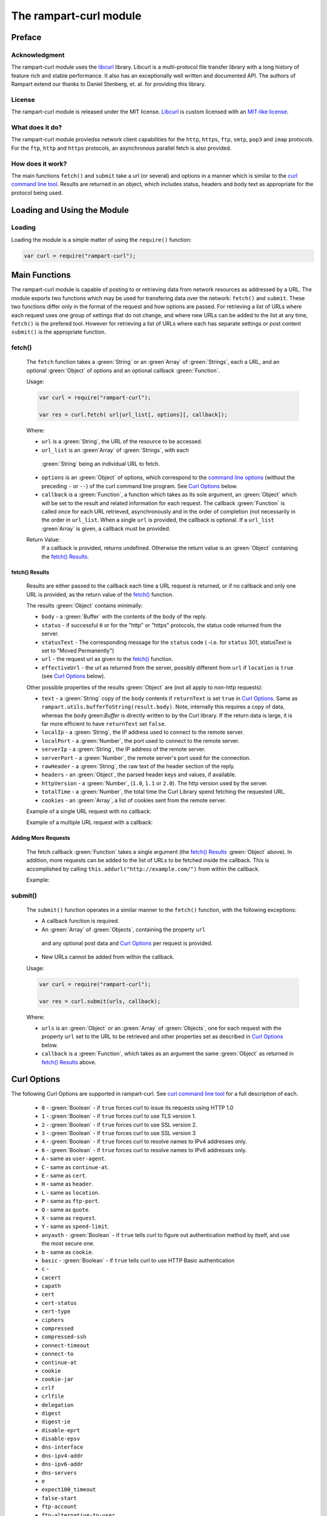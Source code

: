The rampart-curl module
==============================

Preface
-------

Acknowledgment
~~~~~~~~~~~~~~

The rampart-curl module uses the `libcurl <https://curl.se/libcurl/>`_
library.  Libcurl is a multi-protocol file transfer library with a long
history of feature rich and stable performance.  It also has an exceptionally
well written and documented API.  The authors of Rampart extend our thanks
to  Daniel Stenberg, et. al. for providing this library.


License
~~~~~~~

The rampart-curl module is released under the MIT license.  
`Libcurl <https://curl.se/libcurl/>`_ is custom licensed with an 
`MIT-like license <https://curl.se/docs/copyright.html>`_.

What does it do?
~~~~~~~~~~~~~~~~

The rampart-curl module proviedss network client capabilities for the
``http``, ``https``, ``ftp``, ``smtp``, ``pop3`` and ``imap`` protocols. 
For the ``ftp``, ``http`` and ``https`` protocols, an asynchronous parallel fetch is
also provided.


How does it work?
~~~~~~~~~~~~~~~~~

The main functions ``fetch()`` and ``submit`` take a url (or several) and options in a
manner which is similar to the 
`curl command line tool <https://linux.die.net/man/1/curl>`_.  Results are
returned in an object, which includes status, headers and body text as
appropriate for the protocol being used.

Loading and Using the Module
----------------------------

Loading
~~~~~~~

Loading the module is a simple matter of using the ``require()`` function:

.. code-block:: javascript

    var curl = require("rampart-curl");



Main Functions
--------------

The rampart-curl module is capable of posting to or retrieving data from
network resources as addressed by a URL.  The module exports two functions
which may be used for transfering data over the network: ``fetch()`` and
``submit``.  These two functions differ only in the format of the request
and how options are passed.  For retrieving a list of URLs where each
request uses one group of settings that do not change, and where new URLs
can be added to the list at any time, ``fetch()`` is the prefered tool. 
However for retrieving a list of URLs where each has separate settings or
post content ``submit()`` is the appropriate function.

fetch()
~~~~~~~

    The ``fetch`` function takes a :green:`String` or an :green`Array` of
    :green:`Strings`, each a URL, and an optional :green:`Object` of options and an
    optional callback :green:`Function`. 
    
    Usage:

    .. code-block:: javascript
    
        var curl = require("rampart-curl");
        
        var res = curl.fetch( url|url_list[, options][, callback]); 

    Where:
    
    * ``url`` is a :green:`String`, the URL of the resource to be accessed.
    
    *  ``url_list`` is an :green`Array` of :green:`Strings`, with each
      :green:`String` being an individual URL to fetch.

    *  ``options`` is an :green:`Object` of options, which correspond to the 
       `command line options <https://linux.die.net/man/1/curl>`_  (without
       the preceding ``-`` or ``--``) of the curl command line program.
       See `Curl Options`_ below.

    *  ``callback`` is a :green:`Function`, a function which takes as its
       sole argument, an :green:`Object` which will be set to the result and
       related information for each request.  The callback :green:`Function`
       is called once for each URL retrieved, asynchronously and in the
       order of completion (not necessarily in the order in ``url_list``.
       When a single ``url`` is provided, the callback is optional.  If a
       ``url_list`` :green`Array` is given, a callback must be provided.

    Return Value:
        If a callback is provided, returns undefined.  Otherwise the return
        value is an :green:`Object` containing the `fetch() Results`_.

fetch() Results
"""""""""""""""

    Results are either passed to the callback each time a URL request is
    returned, or if no callback and only one URL is provided, as the return
    value of the `fetch()`_ function.
    
    The results :green:`Object` contains minimally:
    
    * ``body`` - a :green:`Buffer` with the contents of the body of the
      reply.

    * ``status`` - if successful ``0`` or for the "http" or "https"
      protocols, the status code returned from the server.
      
    * ``statusText`` - The corresponding message for the ``status`` code (
      -i.e. for ``status`` 301, statusText is set to "Moved Permanently")
       
    * ``url`` - the request url as given to the `fetch()`_ function.

    * ``effectiveUrl`` - the url as returned from the server, possibly
      different from ``url`` if ``location`` is ``true`` (see 
      `Curl Options`_ below).

    Other possible properties of the results :green:`Object` are (not all
    apply to non-http requests):
    
    * ``text`` - a :green:`String` copy of the ``body`` contents if
      ``returnText`` is set ``true`` in `Curl Options`_.  Same as
      ``rampart.utils.bufferToString(result.body)``.  Note, internally this
      requires a copy of data, whereas the ``body`` green:`Buffer` is directly
      written to by the Curl library.  If the return data is large, it is
      far more efficient to have ``returnText`` set ``false``.

    * ``localIp`` - a :green:`String`, the IP address used to connect to the remote server.
    
    * ``localPort`` - a :green:`Number`, the port used to connect to the remote server.
    
    * ``serverIp`` - a :green:`String`, the IP address of the remote server.
    
    * ``serverPort`` -  a :green:`Number`, the remote server's port used for the connection.
    
    * ``rawHeader`` - a :green:`String`, the raw text of the header section of the reply.
    
    * ``headers`` - an :green:`Object`, the parsed header keys and values,
      if available.

    * ``httpVersion`` - a :green:`Number`, (``1.0``, ``1.1`` or ``2.0``).
      The http version used by the server.

    * ``totalTime`` - a :green:`Number`, the total time the Curl Library spend fetching the
      requested URL.

    * ``cookies`` - an :green:`Array`, a list of cookies sent from the
      remote server.

    Example of a single URL request with no callback:
    
    Example of a multiple URL request with a callback:


Adding More Requests
""""""""""""""""""""

    The fetch callback :green:`Function` takes a single argument (the
    `fetch() Results`_ :green:`Object` above).  In addition, more requests
    can be added to the list of URLs to be fetched inside the callback. This
    is accomplished by calling ``this.addurl("http://example.com/")`` from
    within the callback.
    
    Example:


submit()
~~~~~~~~

    The ``submit()`` function operates in a similar manner to the ``fetch()``
    function, with the following exceptions:
   
    * A callback function is required.
   
    * An :green:`Array` of :green:`Objects`, containing the property ``url``
     and any optional post data and `Curl Options`_ per request is provided.

    * New URLs cannot be added from within the callback.

    Usage:
   
    .. code-block:: javascript
    
        var curl = require("rampart-curl");

        var res = curl.submit(urls, callback); 

    Where:
    
    * ``urls`` is an :green:`Object` or an :green:`Array` of
      :green:`Objects`, one for each request with the property ``url`` set
      to the URL to be retrieved and other properties set as described in
      `Curl Options`_ below.

    * ``callback`` is a :green:`Function`, which takes as an argument the
      same :green:`Object` as returned in `fetch() Results`_ above.

Curl Options
------------

The following Curl Options are supported in rampart-curl. See 
`curl command line tool <https://linux.die.net/man/1/curl>`_
for a full description of each.

    * ``0`` - :green:`Boolean` - if ``true`` forces curl to issue its requests using HTTP 1.0
    * ``1`` - :green:`Boolean` - if ``true`` forces curl to use TLS version 1.
    * ``2`` - :green:`Boolean` - if ``true`` forces curl to use SSL version 2.
    * ``3`` - :green:`Boolean` - if ``true`` forces curl to use SSL version 3
    * ``4`` - :green:`Boolean` - if ``true`` forces curl to resolve names to IPv4 addresses only.
    * ``6`` - :green:`Boolean` - if ``true`` forces curl to resolve names to IPv6 addresses only.
    * ``A`` - same as ``user-agent``.
    * ``C`` - same as ``continue-at``.
    * ``E`` - same as ``cert``.
    * ``H`` - same as ``header``.
    * ``L`` - same as ``location``.
    * ``P`` - same as ``ftp-port``.
    * ``Q`` - same as ``quote``.
    * ``X`` - same as ``request``.
    * ``Y`` - same as ``speed-limit``.
    * ``anyauth`` - :green:`Boolean` - if ``true`` tells curl to figure out authentication method by itself, and use the most secure one.
    * ``b`` - same as ``cookie``.
    * ``basic`` - :green:`Boolean` - if ``true`` tells curl to use HTTP Basic authentication
    * ``c`` - 
    * ``cacert``
    * ``capath``
    * ``cert``
    * ``cert-status``
    * ``cert-type``
    * ``ciphers``
    * ``compressed``
    * ``compressed-ssh``
    * ``connect-timeout``
    * ``connect-to``
    * ``continue-at``
    * ``cookie``
    * ``cookie-jar``
    * ``crlf``
    * ``crlfile``
    * ``delegation``
    * ``digest``
    * ``digest-ie``
    * ``disable-eprt``
    * ``disable-epsv``
    * ``dns-interface``
    * ``dns-ipv4-addr``
    * ``dns-ipv6-addr``
    * ``dns-servers``
    * ``e``
    * ``expect100_timeout``
    * ``false-start``
    * ``ftp-account``
    * ``ftp-alternative-to-user``
    * ``ftp-create-dirs``
    * ``ftp-method``
    * ``ftp-port``
    * ``ftp-pret``
    * ``ftp-skip-pasv-ip``
    * ``ftp-ssl-ccc``
    * ``ftp-ssl-ccc-mode``
    * ``get``
    * ``header``
    * ``headers``
    * ``hostpubmd5``
    * ``http-any``
    * ``http1.0``
    * ``http1.0``
    * ``http1.1``
    * ``http2``
    * ``http2-prior-knowledge``
    * ``ignore-content-length``
    * ``insecure``
    * ``interface``
    * ``ipv4``
    * ``ipv6``
    * ``j``
    * ``junk-session-cookies``
    * ``k``
    * ``keepalive-time``
    * ``key``
    * ``key-type``
    * ``krb``
    * ``l``
    * ``limit-rate``
    * ``list-only``
    * ``local-port``
    * ``location``
    * ``location-trusted``
    * ``login-options``
    * ``m``
    * ``mail-auth``
    * ``mail-from``
    * ``mail-msg``
    * ``mail-rcpt``
    * ``max-filesize``
    * ``max-redirs``
    * ``max-time``
    * ``n``
    * ``negotiate``
    * ``netrc``
    * ``netrc-file``
    * ``netrc-optional``
    * ``no-alpn``
    * ``no-keepalive``
    * ``no-npn``
    * ``no-sessionid``
    * ``noproxy``
    * ``ntlm``
    * ``ntlm-wb``
    * ``pass``
    * ``path-as-is``
    * ``pinnedpubkey``
    * ``post``
    * ``post301``
    * ``post302``
    * ``post303``
    * ``postbin``
    * ``postform``
    * ``postredir``
    * ``preproxy``
    * ``proto-default``
    * ``proto-redir``
    * ``proxy``
    * ``proxy-anyauth``
    * ``proxy-basic``
    * ``proxy-cacert``
    * ``proxy-capath``
    * ``proxy-cert``
    * ``proxy-cert-type``
    * ``proxy-ciphers``
    * ``proxy-crlfile``
    * ``proxy-digest``
    * ``proxy-digest-ie``
    * ``proxy-header``
    * ``proxy-insecure``
    * ``proxy-key``
    * ``proxy-key-type``
    * ``proxy-negotiate``
    * ``proxy-ntlm``
    * ``proxy-ntlm-wb``
    * ``proxy-pass``
    * ``proxy-service-name``
    * ``proxy-ssl-allow-beast``
    * ``proxy-ssl-no-revoke``
    * ``proxy-tlspassword``
    * ``proxy-tlsuser``
    * ``proxy-tlsv1``
    * ``proxy-user``
    * ``proxy1.0``
    * ``proxytunnel``
    * ``pubkey``
    * ``quote``
    * ``r``
    * ``random-file``
    * ``range``
    * ``referer``
    * ``request``
    * ``request-target``
    * ``resolve``
    * ``sasl-ir``
    * ``service-name``
    * ``socks4``
    * ``socks4a``
    * ``socks5``
    * ``socks5-basic``
    * ``socks5-gssapi``
    * ``socks5-gssapi-nec``
    * ``socks5-gssapi-service``
    * ``socks5-hostname``
    * ``speed-limit``
    * ``speed-time``
    * ``ssl``
    * ``ssl-allow-beast``
    * ``ssl-no-revoke``
    * ``ssl-reqd``
    * ``sslv2``
    * ``sslv3``
    * ``suppress-connect-headers``
    * ``t``
    * ``tcp-fastopen``
    * ``tcp-nodelay``
    * ``telnet-option``
    * ``tftp-blksize``
    * ``tftp-no-options``
    * ``time-cond``
    * ``tls-max``
    * ``tlspassword``
    * ``tlsuser``
    * ``tlsv1``
    * ``tlsv1.0``
    * ``tlsv1.1``
    * ``tlsv1.2``
    * ``tlsv1.3``
    * ``tr-encoding``
    * ``u``
    * ``unix-socket``
    * ``user``
    * ``user-agent``
    * ``x``
    * ``y``
    * ``z``
